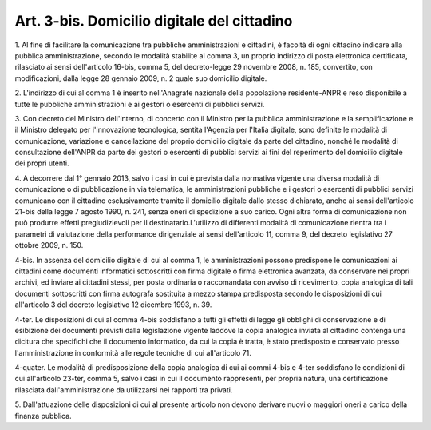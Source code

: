 .. _art3-bis:

Art. 3-bis. Domicilio digitale del cittadino
^^^^^^^^^^^^^^^^^^^^^^^^^^^^^^^^^^^^^^^^^^^^



1\. Al fine di facilitare la comunicazione tra pubbliche amministrazioni e cittadini, è facoltà di ogni cittadino indicare alla pubblica amministrazione, secondo le modalità stabilite al comma 3, un proprio indirizzo di posta elettronica certificata, rilasciato ai sensi dell'articolo 16-bis, comma 5, del decreto-legge 29 novembre 2008, n. 185, convertito, con modificazioni, dalla legge 28 gennaio 2009, n. 2 quale suo domicilio digitale.

2\. L'indirizzo di cui al comma 1 è inserito nell'Anagrafe nazionale della popolazione residente-ANPR e reso disponibile a tutte le pubbliche amministrazioni e ai gestori o esercenti di pubblici servizi.

3\. Con decreto del Ministro dell'interno, di concerto con il Ministro per la pubblica amministrazione e la semplificazione e il Ministro delegato per l'innovazione tecnologica, sentita l'Agenzia per l'Italia digitale, sono definite le modalità di comunicazione, variazione e cancellazione del proprio domicilio digitale da parte del cittadino, nonché le modalità di consultazione dell'ANPR da parte dei gestori o esercenti di pubblici servizi ai fini del reperimento del domicilio digitale dei propri utenti.

4\. A decorrere dal 1° gennaio 2013, salvo i casi in cui è prevista dalla normativa vigente una diversa modalità di comunicazione o di pubblicazione in via telematica, le amministrazioni pubbliche e i gestori o esercenti di pubblici servizi comunicano con il cittadino esclusivamente tramite il domicilio digitale dallo stesso dichiarato, anche ai sensi dell'articolo 21-bis della legge 7 agosto 1990, n. 241, senza oneri di spedizione a suo carico. Ogni altra forma di comunicazione non può produrre effetti pregiudizievoli per il destinatario.L'utilizzo di differenti modalità di comunicazione rientra tra i parametri di valutazione della performance dirigenziale ai sensi dell'articolo 11, comma 9, del decreto legislativo 27 ottobre 2009, n. 150.

4-bis\. In assenza del domicilio digitale di cui al comma 1, le amministrazioni possono predispone le comunicazioni ai cittadini come documenti informatici sottoscritti con firma digitale o firma elettronica avanzata, da conservare nei propri archivi, ed inviare ai cittadini stessi, per posta ordinaria o raccomandata con avviso di ricevimento, copia analogica di tali documenti sottoscritti con firma autografa sostituita a mezzo stampa predisposta secondo le disposizioni di cui all'articolo 3 del decreto legislativo 12 dicembre 1993, n. 39.

4-ter\. Le disposizioni di cui al comma 4-bis soddisfano a tutti gli effetti di legge gli obblighi di conservazione e di esibizione dei documenti previsti dalla legislazione vigente laddove la copia analogica inviata al cittadino contenga una dicitura che specifichi che il documento informatico, da cui la copia è tratta, è stato predisposto e conservato presso l'amministrazione in conformità alle regole tecniche di cui all'articolo 71.

4-quater\. Le modalità di predisposizione della copia analogica di cui ai commi 4-bis e 4-ter soddisfano le condizioni di cui all'articolo 23-ter, comma 5, salvo i casi in cui il documento rappresenti, per propria natura, una certificazione rilasciata dall'amministrazione da utilizzarsi nei rapporti tra privati.

5\. Dall'attuazione delle disposizioni di cui al presente articolo non devono derivare nuovi o maggiori oneri a carico della finanza pubblica.
